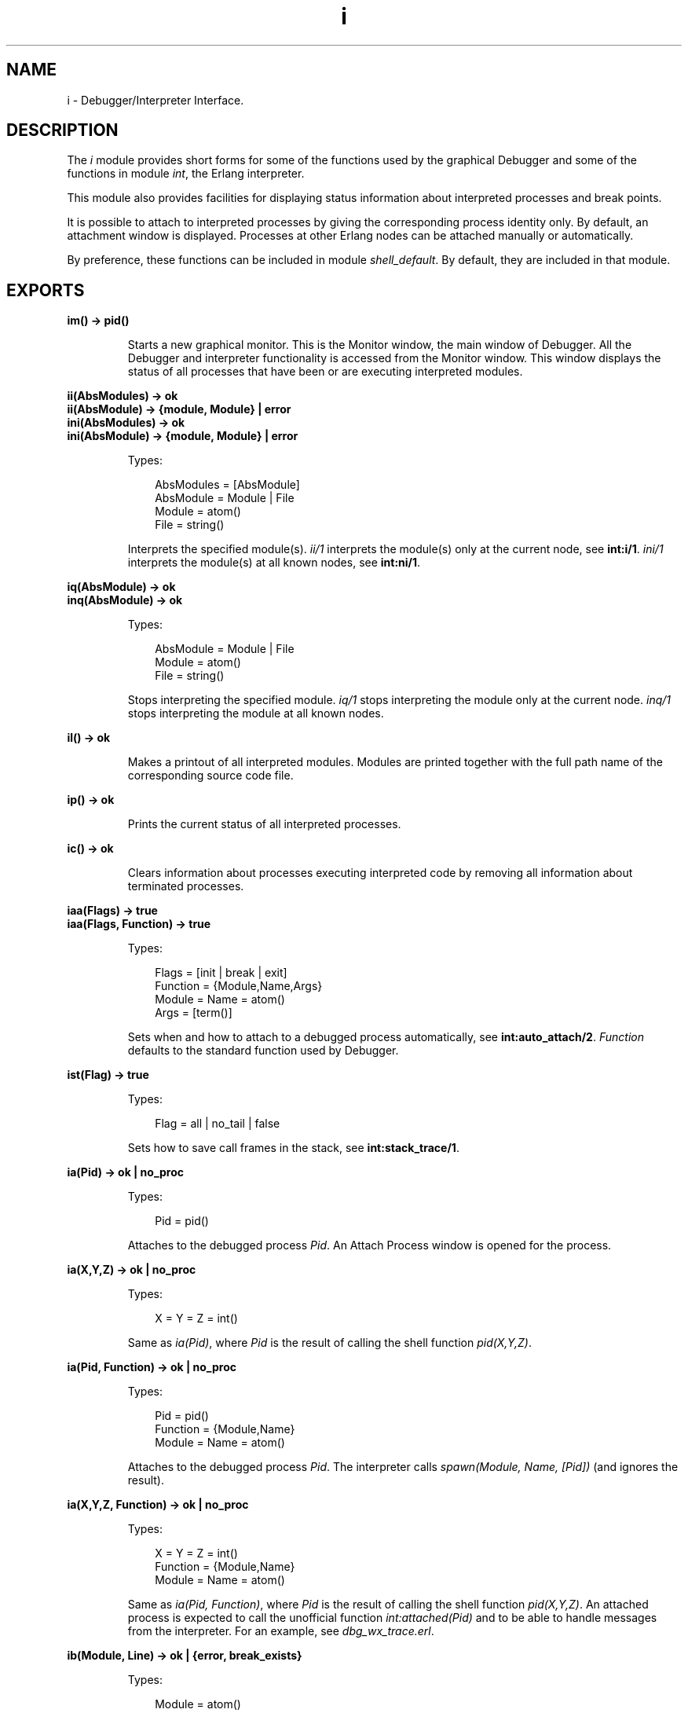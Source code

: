 .TH i 3 "debugger 4.2.1" "Ericsson AB" "Erlang Module Definition"
.SH NAME
i \- Debugger/Interpreter Interface.
.SH DESCRIPTION
.LP
The \fIi\fR\& module provides short forms for some of the functions used by the graphical Debugger and some of the functions in module \fB\fIint\fR\&\fR\&, the Erlang interpreter\&.
.LP
This module also provides facilities for displaying status information about interpreted processes and break points\&.
.LP
It is possible to attach to interpreted processes by giving the corresponding process identity only\&. By default, an attachment window is displayed\&. Processes at other Erlang nodes can be attached manually or automatically\&.
.LP
By preference, these functions can be included in module \fB\fIshell_default\fR\&\fR\&\&. By default, they are included in that module\&.
.SH EXPORTS
.LP
.B
im() -> pid()
.br
.RS
.LP
Starts a new graphical monitor\&. This is the Monitor window, the main window of Debugger\&. All the Debugger and interpreter functionality is accessed from the Monitor window\&. This window displays the status of all processes that have been or are executing interpreted modules\&.
.RE
.LP
.B
ii(AbsModules) -> ok
.br
.B
ii(AbsModule) -> {module, Module} | error
.br
.B
ini(AbsModules) -> ok
.br
.B
ini(AbsModule) -> {module, Module} | error
.br
.RS
.LP
Types:

.RS 3
AbsModules = [AbsModule]
.br
AbsModule = Module | File
.br
 Module = atom()
.br
 File = string()
.br
.RE
.RE
.RS
.LP
Interprets the specified module(s)\&. \fIii/1\fR\& interprets the module(s) only at the current node, see \fBint:i/1\fR\&\&. \fIini/1\fR\& interprets the module(s) at all known nodes, see \fBint:ni/1\fR\&\&.
.RE
.LP
.B
iq(AbsModule) -> ok
.br
.B
inq(AbsModule) -> ok
.br
.RS
.LP
Types:

.RS 3
AbsModule = Module | File
.br
 Module = atom()
.br
 File = string()
.br
.RE
.RE
.RS
.LP
Stops interpreting the specified module\&. \fIiq/1\fR\& stops interpreting the module only at the current node\&. \fIinq/1\fR\& stops interpreting the module at all known nodes\&.
.RE
.LP
.B
il() -> ok
.br
.RS
.LP
Makes a printout of all interpreted modules\&. Modules are printed together with the full path name of the corresponding source code file\&.
.RE
.LP
.B
ip() -> ok
.br
.RS
.LP
Prints the current status of all interpreted processes\&.
.RE
.LP
.B
ic() -> ok
.br
.RS
.LP
Clears information about processes executing interpreted code by removing all information about terminated processes\&.
.RE
.LP
.B
iaa(Flags) -> true
.br
.B
iaa(Flags, Function) -> true
.br
.RS
.LP
Types:

.RS 3
Flags = [init | break | exit]
.br
Function = {Module,Name,Args}
.br
 Module = Name = atom()
.br
 Args = [term()]
.br
.RE
.RE
.RS
.LP
Sets when and how to attach to a debugged process automatically, see \fBint:auto_attach/2\fR\&\&. \fIFunction\fR\& defaults to the standard function used by Debugger\&.
.RE
.LP
.B
ist(Flag) -> true
.br
.RS
.LP
Types:

.RS 3
Flag = all | no_tail | false
.br
.RE
.RE
.RS
.LP
Sets how to save call frames in the stack, see \fBint:stack_trace/1\fR\&\&.
.RE
.LP
.B
ia(Pid) -> ok | no_proc
.br
.RS
.LP
Types:

.RS 3
Pid = pid()
.br
.RE
.RE
.RS
.LP
Attaches to the debugged process \fIPid\fR\&\&. An Attach Process window is opened for the process\&.
.RE
.LP
.B
ia(X,Y,Z) -> ok | no_proc
.br
.RS
.LP
Types:

.RS 3
X = Y = Z = int()
.br
.RE
.RE
.RS
.LP
Same as \fIia(Pid)\fR\&, where \fIPid\fR\& is the result of calling the shell function \fIpid(X,Y,Z)\fR\&\&.
.RE
.LP
.B
ia(Pid, Function) -> ok | no_proc
.br
.RS
.LP
Types:

.RS 3
Pid = pid()
.br
Function = {Module,Name}
.br
 Module = Name = atom()
.br
.RE
.RE
.RS
.LP
Attaches to the debugged process \fIPid\fR\&\&. The interpreter calls \fIspawn(Module, Name, [Pid])\fR\& (and ignores the result)\&.
.RE
.LP
.B
ia(X,Y,Z, Function) -> ok | no_proc
.br
.RS
.LP
Types:

.RS 3
X = Y = Z = int()
.br
Function = {Module,Name}
.br
 Module = Name = atom()
.br
.RE
.RE
.RS
.LP
Same as \fIia(Pid, Function)\fR\&, where \fIPid\fR\& is the result of calling the shell function \fIpid(X,Y,Z)\fR\&\&. An attached process is expected to call the unofficial function \fIint:attached(Pid)\fR\& and to be able to handle messages from the interpreter\&. For an example, see \fIdbg_wx_trace\&.erl\fR\&\&.
.RE
.LP
.B
ib(Module, Line) -> ok | {error, break_exists}
.br
.RS
.LP
Types:

.RS 3
Module = atom()
.br
Line = int()
.br
.RE
.RE
.RS
.LP
Creates a breakpoint at \fILine\fR\& in \fIModule\fR\&\&.
.RE
.LP
.B
ib(Module, Name, Arity) -> ok | {error, function_not_found} 
.br
.RS
.LP
Types:

.RS 3
Module = Name = atom()
.br
Arity = int()
.br
.RE
.RE
.RS
.LP
Creates breakpoints at the first line of every clause of function \fIModule:Name/Arity\fR\&\&.
.RE
.LP
.B
ir() -> ok
.br
.RS
.LP
Deletes all breakpoints\&.
.RE
.LP
.B
ir(Module) -> ok
.br
.RS
.LP
Types:

.RS 3
Module = atom()
.br
.RE
.RE
.RS
.LP
Deletes all breakpoints in \fIModule\fR\&\&.
.RE
.LP
.B
ir(Module, Line) -> ok
.br
.RS
.LP
Types:

.RS 3
Module = atom()
.br
Line = int()
.br
.RE
.RE
.RS
.LP
Deletes the breakpoint at \fILine\fR\& in \fIModule\fR\&\&.
.RE
.LP
.B
ir(Module, Name, Arity) -> ok | {error, function_not_found} 
.br
.RS
.LP
Types:

.RS 3
Module = Name = atom()
.br
Arity = int()
.br
.RE
.RE
.RS
.LP
Deletes the breakpoints at the first line of every clause of function \fIModule:Name/Arity\fR\&\&.
.RE
.LP
.B
ibd(Module, Line) -> ok
.br
.RS
.LP
Types:

.RS 3
Module = atom()
.br
Line = int()
.br
.RE
.RE
.RS
.LP
Makes the breakpoint at \fILine\fR\& in \fIModule\fR\& inactive\&.
.RE
.LP
.B
ibe(Module, Line) -> ok
.br
.RS
.LP
Types:

.RS 3
Module = atom()
.br
Line = int()
.br
.RE
.RE
.RS
.LP
Makes the breakpoint at \fILine\fR\& in \fIModule\fR\& active\&.
.RE
.LP
.B
iba(Module, Line, Action) -> ok
.br
.RS
.LP
Types:

.RS 3
Module = atom()
.br
Line = int()
.br
Action = enable | disable | delete
.br
.RE
.RE
.RS
.LP
Sets the trigger action of the breakpoint at \fILine\fR\& in \fIModule\fR\& to \fIAction\fR\&\&.
.RE
.LP
.B
ibc(Module, Line, Function) -> ok
.br
.RS
.LP
Types:

.RS 3
Module = atom()
.br
Line = int()
.br
Function = {Module,Name}
.br
 Name = atom()
.br
.RE
.RE
.RS
.LP
Sets the conditional test of the breakpoint at \fILine\fR\& in \fIModule\fR\& to \fIFunction\fR\&\&.
.LP
The conditional test is performed by calling \fIModule:Name(Bindings)\fR\&, where \fIBindings\fR\& is the current variable bindings\&. The function must return \fItrue\fR\& (break) or \fIfalse\fR\& (do not break)\&. To retrieve the value of a variable \fIVar\fR\&, use \fBint:get_binding(Var, Bindings)\fR\&\&.
.RE
.LP
.B
ipb() -> ok
.br
.RS
.LP
Prints all existing breakpoints\&.
.RE
.LP
.B
ipb(Module) -> ok
.br
.RS
.LP
Types:

.RS 3
Module = atom()
.br
.RE
.RE
.RS
.LP
Prints all existing breakpoints in \fIModule\fR\&\&.
.RE
.LP
.B
iv() -> atom()
.br
.RS
.LP
Returns the current version number of the interpreter\&. Same as the version number of the Debugger application\&.
.RE
.LP
.B
help() -> ok
.br
.RS
.LP
Prints help text\&.
.RE
.SH "SEE ALSO"

.LP
\fB\fIint(3)\fR\&\fR\&